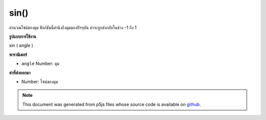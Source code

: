 .. raw:: html

	<script src="https://sketch.netpie.io/widget/p5-widget.js"></script>

sin()
=====

คำนวณไซน์ของมุม ฟังก์ชันนี้คำนึงถึงมุมมองปัจจุบัน ค่าจะถูกส่งกลับในช่วง -1 ถึง 1

.. Calculates the sine of an angle. This function takes into account the
.. current angleMode. Values are returned in the range -1 to 1.

**รูปแบบการใช้งาน**

sin ( angle )

**พารามิเตอร์**

- ``angle``  Number: มุม

.. ``angle``  Number: the angle

**ค่าที่ส่งออกมา**

- Number: ไซน์ของมุม

.. Number: the sine of the angle

.. raw:: html

	<script type="text/p5" data-autoplay data-hide-sourcecode>
	var a = 0.0;
	var inc = TWO_PI/25.0;
	for (var i = 0; i < 25; i++) {
	  line(i*4, 50, i*4, 50+sin(a)*40.0);
	  a = a + inc;
	}

	</script>

	<br><br>

.. note:: This document was generated from p5js files whose source code is available on `github <https://github.com/processing/p5.js>`_.

